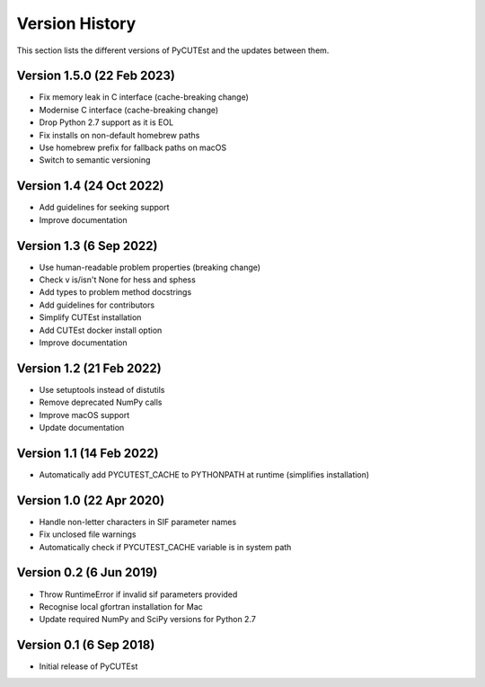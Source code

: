 Version History
===============
This section lists the different versions of PyCUTEst and the updates between them.

Version 1.5.0 (22 Feb 2023)
--------------------------------
* Fix memory leak in C interface (cache-breaking change)
* Modernise C interface (cache-breaking change)
* Drop Python 2.7 support as it is EOL
* Fix installs on non-default homebrew paths
* Use homebrew prefix for fallback paths on macOS
* Switch to semantic versioning

Version 1.4 (24 Oct 2022)
-------------------------
* Add guidelines for seeking support
* Improve documentation

Version 1.3 (6 Sep 2022)
------------------------
* Use human-readable problem properties (breaking change)
* Check v is/isn't None for hess and sphess
* Add types to problem method docstrings
* Add guidelines for contributors
* Simplify CUTEst installation
* Add CUTEst docker install option
* Improve documentation

Version 1.2 (21 Feb 2022)
-------------------------
* Use setuptools instead of distutils
* Remove deprecated NumPy calls
* Improve macOS support
* Update documentation

Version 1.1 (14 Feb 2022)
-------------------------
* Automatically add PYCUTEST_CACHE to PYTHONPATH at runtime (simplifies installation)

Version 1.0 (22 Apr 2020)
-------------------------
* Handle non-letter characters in SIF parameter names
* Fix unclosed file warnings
* Automatically check if PYCUTEST_CACHE variable is in system path

Version 0.2 (6 Jun 2019)
------------------------
* Throw RuntimeError if invalid sif parameters provided
* Recognise local gfortran installation for Mac
* Update required NumPy and SciPy versions for Python 2.7

Version 0.1 (6 Sep 2018)
------------------------
* Initial release of PyCUTEst
